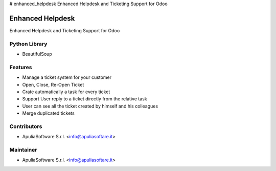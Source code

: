 # enhanced_helpdesk
Enhanced Helpdesk and Ticketing Support for Odoo

Enhanced Helpdesk
=================

Enhanced Helpdesk and Ticketing Support for Odoo

Python Library
--------------

* BeautifulSoup

Features
--------

* Manage a ticket system for your customer
* Open, Close, Re-Open Ticket
* Crate automatically a task for every ticket
* Support User reply to a ticket directly from the relative task
* User can see all the ticket created by himself and his colleagues
* Merge duplicated tickets

Contributors
------------

* ApuliaSoftware S.r.l. <info@apuliasoftare.it>

Maintainer
----------

.. image:: http://apuliasoftware.it/website/image?field=datas&model=ir.attachment&id=16
   :alt: Apulia Software Srl
   :target: http://www.apuliasoftware.it

* ApuliaSoftware S.r.l. <info@apuliasoftare.it>
